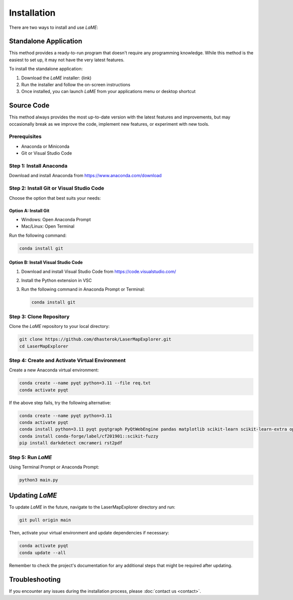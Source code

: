 Installation
************

There are two ways to install and use *LaME*:

Standalone Application
======================

This method provides a ready-to-run program that doesn't require any programming knowledge. While this method is the easiest to set up, it may not have the very latest features.

To install the standalone application:

1. Download the *LaME* installer: (link)
2. Run the installer and follow the on-screen instructions
3. Once installed, you can launch *LaME* from your applications menu or desktop shortcut

Source Code
===========

This method always provides the most up-to-date version with the latest features and improvements, but may occasionally break as we improve the code, implement new features, or experiment with new tools.

Prerequisites
-------------
* Anaconda or Miniconda
* Git or Visual Studio Code

Step 1: Install Anaconda
------------------------
Download and install Anaconda from https://www.anaconda.com/download

Step 2: Install Git or Visual Studio Code
-----------------------------------------
Choose the option that best suits your needs:

Option A: Install Git
^^^^^^^^^^^^^^^^^^^^^
* Windows: Open Anaconda Prompt
* Mac/Linux: Open Terminal

Run the following command:

.. code-block:: bash

   conda install git

Option B: Install Visual Studio Code
^^^^^^^^^^^^^^^^^^^^^^^^^^^^^^^^^^^^
1. Download and install Visual Studio Code from https://code.visualstudio.com/
2. Install the Python extension in VSC
3. Run the following command in Anaconda Prompt or Terminal:

   .. code-block:: bash

      conda install git

Step 3: Clone Repository
------------------------
Clone the *LaME* repository to your local directory:

.. code-block:: bash

   git clone https://github.com/dhasterok/LaserMapExplorer.git
   cd LaserMapExplorer

Step 4: Create and Activate Virtual Environment
-----------------------------------------------
Create a new Anaconda virtual environment:

.. code-block:: bash

   conda create --name pyqt python=3.11 --file req.txt
   conda activate pyqt

If the above step fails, try the following alternative:

.. code-block:: bash

   conda create --name pyqt python=3.11
   conda activate pyqt
   conda install python=3.11 pyqt pyqtgraph PyQtWebEngine pandas matplotlib scikit-learn scikit-learn-extra opencv openpyxl numexpr
   conda install conda-forge/label/cf201901::scikit-fuzzy
   pip install darkdetect cmcrameri rst2pdf

Step 5: Run *LaME*
------------------
Using Terminal Prompt or Anaconda Prompt:

.. code-block:: bash

   python3 main.py

Updating *LaME*
===============
To update *LaME* in the future, navigate to the LaserMapExplorer directory and run:

.. code-block:: bash

   git pull origin main

Then, activate your virtual environment and update dependencies if necessary:

.. code-block:: bash

   conda activate pyqt
   conda update --all

Remember to check the project's documentation for any additional steps that might be required after updating.

Troubleshooting
===============
If you encounter any issues during the installation process, please :doc:`contact us <contact>`.
